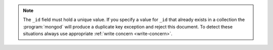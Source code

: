 .. note::

   The ``_id`` field must hold a unique value. If you specify a value
   for ``_id`` that already exists in a collection the
   :program:`mongod` will produce a duplicate key exception and reject
   this document. To detect these situations always use appropriate
   :ref:`write concern <write-concern>`.
